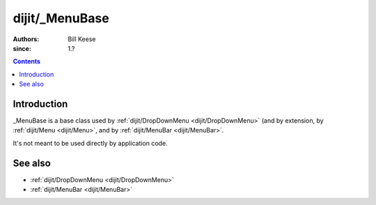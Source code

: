 .. _dijit/_MenuBase:

===============
dijit/_MenuBase
===============

:Authors: Bill Keese
:since: 1.?

.. contents ::
    :depth: 2

Introduction
============

_MenuBase is a base class used by :ref:`dijit/DropDownMenu <dijit/DropDownMenu>` (and by extension, by
:ref:`dijit/Menu <dijit/Menu>`, and by :ref:`dijit/MenuBar <dijit/MenuBar>`.

It's not meant to be used directly by application code.

See also
========
* :ref:`dijit/DropDownMenu <dijit/DropDownMenu>`
* :ref:`dijit/MenuBar <dijit/MenuBar>`
